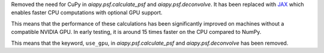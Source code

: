 Removed the need for CuPy in `aiapy.psf.calculate_psf` and `aiapy.psf.deconvolve`.
It has been replaced with `JAX <https://docs.jax.dev/en/latest/>`__ which enables faster CPU computations with optional GPU support.

This means that the performance of these calculations has been significantly improved on machines without a compatible NVIDIA GPU.
In early testing, it is around 15 times faster on the CPU compared to NumPy.

This means that the keyword, ``use_gpu``, in `aiapy.psf.calculate_psf` and `aiapy.psf.deconvolve` has been removed.
